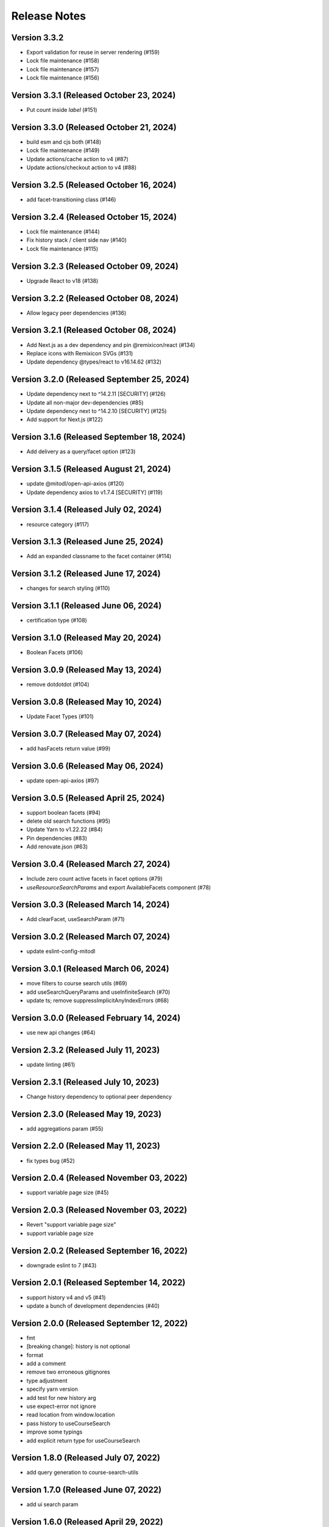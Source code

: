 Release Notes
=============

Version 3.3.2
-------------

- Export validation for reuse in server rendering (#159)
- Lock file maintenance (#158)
- Lock file maintenance (#157)
- Lock file maintenance (#156)

Version 3.3.1 (Released October 23, 2024)
-------------

- Put count inside `label`  (#151)

Version 3.3.0 (Released October 21, 2024)
-------------

- build esm and cjs both (#148)
- Lock file maintenance (#149)
- Update actions/cache action to v4 (#87)
- Update actions/checkout action to v4 (#88)

Version 3.2.5 (Released October 16, 2024)
-------------

- add facet-transitioning class (#146)

Version 3.2.4 (Released October 15, 2024)
-------------

- Lock file maintenance (#144)
- Fix history stack / client side nav (#140)
- Lock file maintenance (#115)

Version 3.2.3 (Released October 09, 2024)
-------------

- Upgrade React to v18 (#138)

Version 3.2.2 (Released October 08, 2024)
-------------

- Allow legacy peer dependencies (#136)

Version 3.2.1 (Released October 08, 2024)
-------------

- Add Next.js as a dev dependency and pin @remixicon/react (#134)
- Replace icons with Remixicon SVGs (#131)
- Update dependency @types/react to v16.14.62 (#132)

Version 3.2.0 (Released September 25, 2024)
-------------

- Update dependency next to ^14.2.11 [SECURITY] (#126)
- Update all non-major dev-dependencies (#85)
- Update dependency next to ^14.2.10 [SECURITY] (#125)
- Add support for Next.js (#122)

Version 3.1.6 (Released September 18, 2024)
-------------

- Add delivery as a query/facet option (#123)

Version 3.1.5 (Released August 21, 2024)
-------------

- update @mitodl/open-api-axios (#120)
- Update dependency axios to v1.7.4 [SECURITY] (#119)

Version 3.1.4 (Released July 02, 2024)
-------------

- resource category (#117)

Version 3.1.3 (Released June 25, 2024)
-------------

- Add an expanded classname to the facet container (#114)

Version 3.1.2 (Released June 17, 2024)
-------------

- changes for search styling (#110)

Version 3.1.1 (Released June 06, 2024)
-------------

- certification type (#108)

Version 3.1.0 (Released May 20, 2024)
-------------

- Boolean Facets (#106)

Version 3.0.9 (Released May 13, 2024)
-------------

- remove dotdotdot (#104)

Version 3.0.8 (Released May 10, 2024)
-------------

- Update Facet Types (#101)

Version 3.0.7 (Released May 07, 2024)
-------------

- add hasFacets return value (#99)

Version 3.0.6 (Released May 06, 2024)
-------------

- update open-api-axios (#97)

Version 3.0.5 (Released April 25, 2024)
-------------

- support boolean facets (#94)
- delete old search functions (#95)
- Update Yarn to v1.22.22 (#84)
- Pin dependencies (#83)
- Add renovate.json (#63)

Version 3.0.4 (Released March 27, 2024)
-------------

- Include zero count active facets in facet options (#79)
- `useResourceSearchParams` and export AvailableFacets component (#78)

Version 3.0.3 (Released March 14, 2024)
-------------

- Add clearFacet, useSearchParam (#71)

Version 3.0.2 (Released March 07, 2024)
-------------

- update eslint-config-mitodl

Version 3.0.1 (Released March 06, 2024)
-------------

- move filters to course search utils (#69)
- add useSearchQueryParams and useInfiniteSearch (#70)
- update ts; remove suppressImplicitAnyIndexErrors (#68)

Version 3.0.0 (Released February 14, 2024)
-------------

- use new api changes (#64)

Version 2.3.2 (Released July 11, 2023)
-------------

- update linting (#61)

Version 2.3.1 (Released July 10, 2023)
-------------

- Change history dependency to optional peer dependency

Version 2.3.0 (Released May 19, 2023)
-------------

- add aggregations param (#55)

Version 2.2.0 (Released May 11, 2023)
-------------

- fix types bug (#52)

Version 2.0.4 (Released November 03, 2022)
-------------

- support variable page size (#45)

Version 2.0.3 (Released November 03, 2022)
-------------

- Revert "support variable page size"
- support variable page size

Version 2.0.2 (Released September 16, 2022)
-------------

- downgrade eslint to 7 (#43)

Version 2.0.1 (Released September 14, 2022)
-------------

- support history v4 and v5 (#41)
- update a bunch of development dependencies (#40)

Version 2.0.0 (Released September 12, 2022)
-------------

- fmt
- [breaking change]: history is not optional
- format
- add a comment
- remove two erroneous gitignores
- type adjustment
- specify yarn version
- add test for new history arg
- use expect-error not ignore
- read location from window.location
- pass history to useCourseSearch
- improve some typings
- add explicit return type for useCourseSearch

Version 1.8.0 (Released July 07, 2022)
-------------

- add query generation to course-search-utils

Version 1.7.0 (Released June 07, 2022)
-------------

- add ui search param

Version 1.6.0 (Released April 29, 2022)
-------------

- ignore tracking code

Version 1.5.0 (Released March 21, 2022)
-------------

- small project organization improvements

Version 1.4.0 (Released January 21, 2022)
-------------

- Fix up typescript annotations a little bit

Version 1.3.0 (Released June 14, 2021)
-------------

- Implement sort parameter (#22)

Version 1.2.1 (Released May 05, 2021)
-------------

- Fix edge cases regarding back button behavior (#19)

Version 1.2.0 (Released May 04, 2021)
-------------

- Add to history stack on changes to search UI, and support back button (#17)

Version 1.1.3 (Released March 26, 2021)
-------------

- Add resource_type to search parameters (#15)

